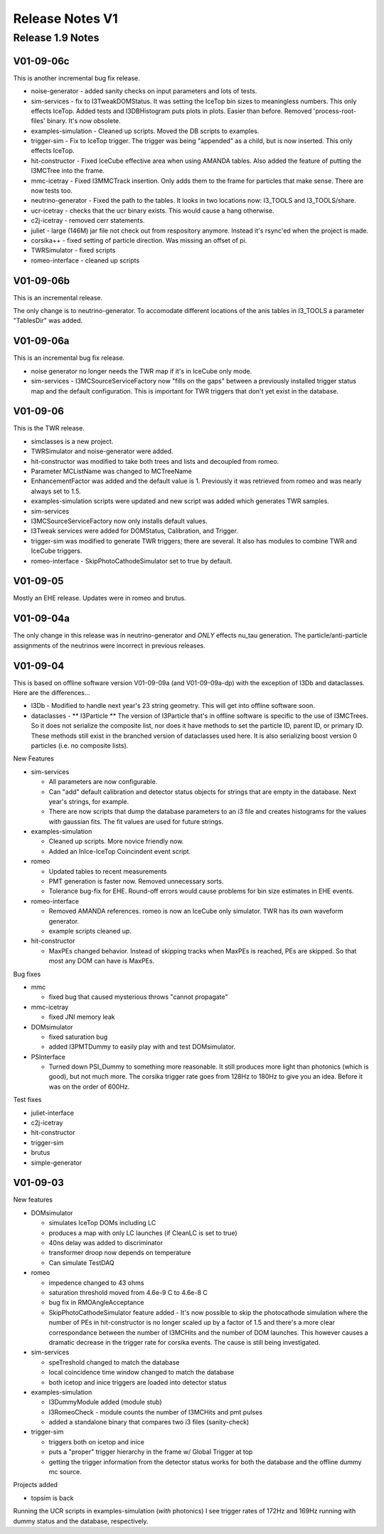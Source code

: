 Release Notes V1
================

Release 1.9 Notes
-----------------

V01-09-06c
""""""""""

This is another incremental bug fix release.

* noise-generator - added sanity checks on 
  input parameters and lots of tests.
* sim-services - fix to I3TweakDOMStatus.
  It was setting the IceTop bin sizes
  to meaningless numbers.  This only 
  effects IceTop. 
  Added tests and I3DBHistogram puts 
  plots in plots.  Easier than before.
  Removed 'process-root-files' binary.
  It's now obsolete.
* examples-simulation - Cleaned up scripts.  
  Moved the DB scripts to examples.
* trigger-sim - Fix to IceTop trigger.  
  The trigger was being "appended" as
  a child, but is now inserted.  This 
  only effects IceTop.
* hit-constructor - Fixed IceCube effective 
  area when using AMANDA tables.
  Also added the feature of putting 
  the I3MCTree into the frame.
* mmc-icetray  - Fixed I3MMCTrack insertion.  
  Only adds them to the frame
  for particles that make sense.  There 
  are now tests too.
* neutrino-generator - Fixed the path to the 
  tables.  It looks in two locations
  now: I3_TOOLS and I3_TOOLS/share.
* ucr-icetray - checks that the ucr binary exists.  
  This would cause a hang otherwise.
* c2j-icetray - removed cerr statements.
* juliet - large (146M) jar file not check out
  from respository anymore.  Instead it's rsync'ed
  when the project is made.
* corsika++ - fixed setting of particle direction.
  Was missing an offset of pi.
* TWRSimulator - fixed scripts
* romeo-interface - cleaned up scripts

V01-09-06b
""""""""""

This is an incremental release.

The only change is to neutrino-generator.
To accomodate different locations of the
anis tables in I3_TOOLS a parameter
"TablesDir" was added.

V01-09-06a
""""""""""

This is an incremental bug fix release.

* noise generator no longer needs the TWR map
  if it's in IceCube only mode.
* sim-services - I3MCSourceServiceFactory now
  "fills on the gaps" between a previously
  installed trigger status map and the
  default configuration.  This is important
  for TWR triggers that don't yet exist in
  the database.

V01-09-06
"""""""""

This is the TWR release.  
  
* simclasses is a new project.
* TWRSimulator and noise-generator were added.  
* hit-constructor was modified to take both
  trees and lists and decoupled from romeo.
* Parameter MCListName was changed to MCTreeName
* EnhancementFactor was added and the default
  value is 1.  Previously it was retrieved from
  romeo and was nearly always set to 1.5.
* examples-simulation scripts were updated and
  new script was added which generates TWR samples.
* sim-services
* I3MCSourceServiceFactory now only installs default
  values.
* I3Tweak services were added for DOMStatus, Calibration,
  and Trigger.
* trigger-sim was modified to generate TWR triggers; there
  are several.  It also has modules to combine TWR and
  IceCube triggers.
* romeo-interface - SkipPhotoCathodeSimulator set to true by default.

V01-09-05
"""""""""

Mostly an EHE release.  Updates were in
romeo and brutus.

V01-09-04a
""""""""""

The only change in this release was in
neutrino-generator and *ONLY* effects
nu_tau generation.  The particle/anti-particle
assignments of the neutrinos were incorrect
in previous releases.

V01-09-04
"""""""""

This is based on offline software version
V01-09-09a (and V01-09-09a-dp) with the
exception of I3Db and dataclasses.  Here
are the differences...

* I3Db - Modified to handle next year's 23 string
  geometry.  This will get into offline software soon.

* dataclasses - ** I3Particle **  The version of
  I3Particle that's in offline software is specific
  to the use of I3MCTrees.  So it does not serialize
  the composite list, nor does it have methods to
  set the particle ID, parent ID, or primary ID.
  These methods still exist in the branched version
  of dataclasses used here.  It is also serializing
  boost version 0 particles (i.e. no composite lists).

New Features

* sim-services

  * All parameters are now configurable.
  * Can "add" default calibration and detector
    status objects for strings that are empty
    in the database.  Next year's strings, for example.
  * There are now scripts that dump the database
    parameters to an i3 file and creates histograms
    for the values with gaussian fits.  The fit values
    are used for future strings.

* examples-simulation

  * Cleaned up scripts.  More novice friendly now.
  * Added an InIce-IceTop Coincindent event script.
   
* romeo

  * Updated tables to recent measurements
  * PMT generation is faster now.  Removed
    unnecessary sorts.
  * Tolerance bug-fix for EHE.  Round-off errors would
    cause problems for bin size estimates in EHE events.
   
* romeo-interface

  * Removed AMANDA references.  romeo is now
    an IceCube only simulator.  TWR has its
    own waveform generator. 
  * example scripts cleaned up.
   
* hit-constructor

  * MaxPEs changed behavior.  Instead of skipping tracks
    when MaxPEs is reached, PEs are skipped.  So that
    most any DOM can have is MaxPEs.

Bug fixes

* mmc

  * fixed bug that caused mysterious throws "cannot propagate"
   
* mmc-icetray

  * fixed JNI memory leak
   
* DOMsimulator

  * fixed saturation bug
  * added I3PMTDummy to easily play with and 
    test DOMsimulator.
   
* PSInterface

  * Turned down PSI_Dummy to something more
    reasonable.  It still produces more light
    than photonics (which is good), but not
    much more.  The corsika trigger rate goes
    from 128Hz to 180Hz to give you an idea.
    Before it was on the order of 600Hz.
   
Test fixes

* juliet-interface
* c2j-icetray
* hit-constructor
* trigger-sim
* brutus
* simple-generator

V01-09-03
"""""""""

New features

* DOMsimulator

  * simulates IceTop DOMs including LC
  * produces a map with only LC launches
    (if CleanLC is set to true)
  * 40ns delay was added to discriminator
  * transformer droop now depends on temperature
  * Can simulate TestDAQ

* romeo

  * impedence changed to 43 ohms
  * saturation threshold moved from 4.6e-9 C to 4.6e-8 C
  * bug fix in RMOAngleAcceptance
  * SkipPhotoCathodeSimulator feature added - It's now
    possible to skip the photocathode simulation where
    the number of PEs in hit-constructor is no longer
    scaled up by a factor of 1.5 and there's a more clear
    correspondance between the number of I3MCHits and 
    the number of DOM launches.  This however causes a
    dramatic decrease in the trigger rate for corsika
    events.  The cause is still being investigated.

* sim-services

  * speTreshold changed to match the database
  * local coincidence time window changed to match the database
  * both icetop and inice triggers are loaded into detector status

* examples-simulation
  
  * I3DummyModule added (module stub)
  * I3RomeoCheck - module counts the number of I3MCHits and pmt pulses
  * added a standalone binary that compares two i3 files (sanity-check)

* trigger-sim

  * triggers both on icetop and inice
  * puts a "proper" trigger hierarchy in the frame w/ Global Trigger at top
  * getting the trigger information from the detector status works
    for both the database and the offline dummy mc source.

Projects added

* topsim is back

Running the UCR scripts in examples-simulation (*with* photonics)
I see trigger rates of 172Hz and 169Hz running with dummy status
and the database, respectively.
